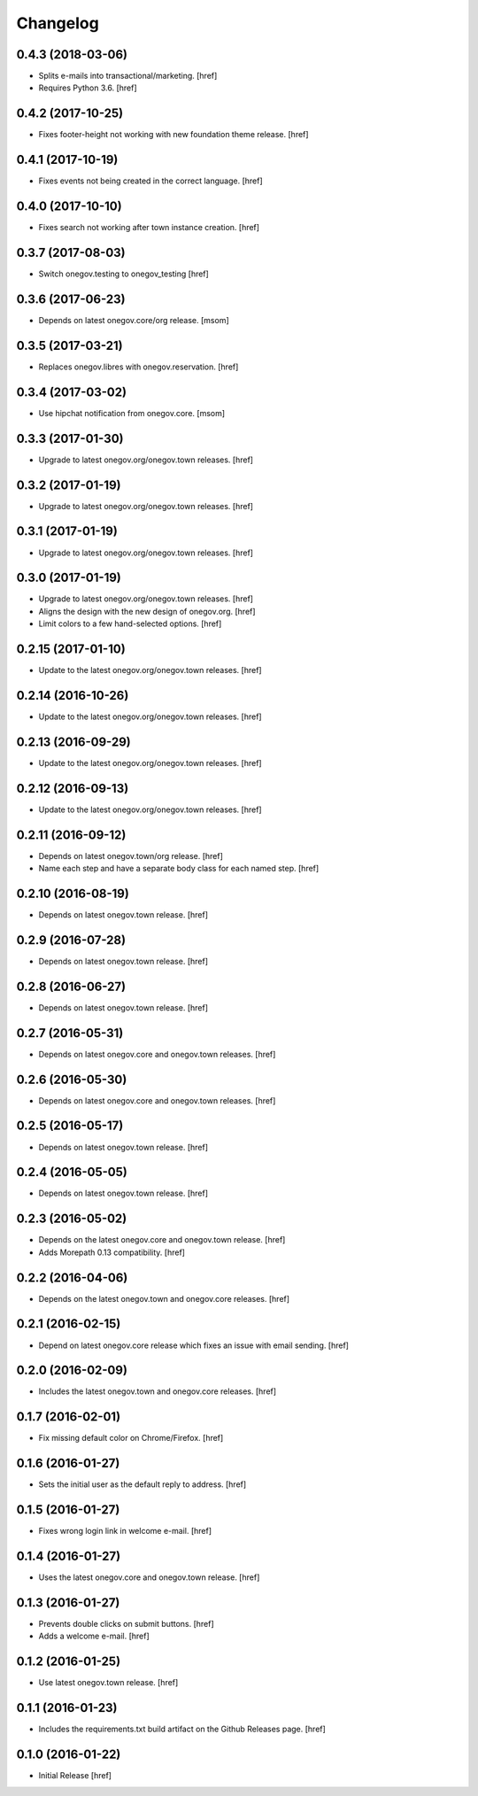 Changelog
---------
0.4.3 (2018-03-06)
~~~~~~~~~~~~~~~~~~~

- Splits e-mails into transactional/marketing.
  [href]

- Requires Python 3.6.
  [href]

0.4.2 (2017-10-25)
~~~~~~~~~~~~~~~~~~~

- Fixes footer-height not working with new foundation theme release.
  [href]

0.4.1 (2017-10-19)
~~~~~~~~~~~~~~~~~~~

- Fixes events not being created in the correct language.
  [href]

0.4.0 (2017-10-10)
~~~~~~~~~~~~~~~~~~~

- Fixes search not working after town instance creation.
  [href]

0.3.7 (2017-08-03)
~~~~~~~~~~~~~~~~~~~

- Switch onegov.testing to onegov_testing
  [href]

0.3.6 (2017-06-23)
~~~~~~~~~~~~~~~~~~~

- Depends on latest onegov.core/org release.
  [msom]

0.3.5 (2017-03-21)
~~~~~~~~~~~~~~~~~~~

- Replaces onegov.libres with onegov.reservation.
  [href]

0.3.4 (2017-03-02)
~~~~~~~~~~~~~~~~~~~

- Use hipchat notification from onegov.core.
  [msom]

0.3.3 (2017-01-30)
~~~~~~~~~~~~~~~~~~~

- Upgrade to latest onegov.org/onegov.town releases.
  [href]

0.3.2 (2017-01-19)
~~~~~~~~~~~~~~~~~~~

- Upgrade to latest onegov.org/onegov.town releases.
  [href]

0.3.1 (2017-01-19)
~~~~~~~~~~~~~~~~~~~

- Upgrade to latest onegov.org/onegov.town releases.
  [href]

0.3.0 (2017-01-19)
~~~~~~~~~~~~~~~~~~~

- Upgrade to latest onegov.org/onegov.town releases.
  [href]

- Aligns the design with the new design of onegov.org.
  [href]

- Limit colors to a few hand-selected options.
  [href]

0.2.15 (2017-01-10)
~~~~~~~~~~~~~~~~~~~

- Update to the latest onegov.org/onegov.town releases.
  [href]

0.2.14 (2016-10-26)
~~~~~~~~~~~~~~~~~~~

- Update to the latest onegov.org/onegov.town releases.
  [href]

0.2.13 (2016-09-29)
~~~~~~~~~~~~~~~~~~~

- Update to the latest onegov.org/onegov.town releases.
  [href]

0.2.12 (2016-09-13)
~~~~~~~~~~~~~~~~~~~

- Update to the latest onegov.org/onegov.town releases.
  [href]

0.2.11 (2016-09-12)
~~~~~~~~~~~~~~~~~~~

- Depends on latest onegov.town/org release.
  [href]

- Name each step and have a separate body class for each named step.
  [href]

0.2.10 (2016-08-19)
~~~~~~~~~~~~~~~~~~~

- Depends on latest onegov.town release.
  [href]

0.2.9 (2016-07-28)
~~~~~~~~~~~~~~~~~~~

- Depends on latest onegov.town release.
  [href]

0.2.8 (2016-06-27)
~~~~~~~~~~~~~~~~~~~

- Depends on latest onegov.town release.
  [href]

0.2.7 (2016-05-31)
~~~~~~~~~~~~~~~~~~~

- Depends on latest onegov.core and onegov.town releases.
  [href]

0.2.6 (2016-05-30)
~~~~~~~~~~~~~~~~~~~

- Depends on latest onegov.core and onegov.town releases.
  [href]

0.2.5 (2016-05-17)
~~~~~~~~~~~~~~~~~~~

- Depends on latest onegov.town release.
  [href]

0.2.4 (2016-05-05)
~~~~~~~~~~~~~~~~~~~

- Depends on latest onegov.town release.
  [href]

0.2.3 (2016-05-02)
~~~~~~~~~~~~~~~~~~~

- Depends on the latest onegov.core and onegov.town release.
  [href]

- Adds Morepath 0.13 compatibility.
  [href]

0.2.2 (2016-04-06)
~~~~~~~~~~~~~~~~~~~

- Depends on the latest onegov.town and onegov.core releases.
  [href]

0.2.1 (2016-02-15)
~~~~~~~~~~~~~~~~~~~

- Depend on latest onegov.core release which fixes an issue with email sending.
  [href]

0.2.0 (2016-02-09)
~~~~~~~~~~~~~~~~~~~

- Includes the latest onegov.town and onegov.core releases.
  [href]

0.1.7 (2016-02-01)
~~~~~~~~~~~~~~~~~~~

- Fix missing default color on Chrome/Firefox.
  [href]

0.1.6 (2016-01-27)
~~~~~~~~~~~~~~~~~~~

- Sets the initial user as the default reply to address.
  [href]

0.1.5 (2016-01-27)
~~~~~~~~~~~~~~~~~~~

- Fixes wrong login link in welcome e-mail.
  [href]

0.1.4 (2016-01-27)
~~~~~~~~~~~~~~~~~~~

- Uses the latest onegov.core and onegov.town release.
  [href]

0.1.3 (2016-01-27)
~~~~~~~~~~~~~~~~~~~

- Prevents double clicks on submit buttons.
  [href]

- Adds a welcome e-mail.
  [href]

0.1.2 (2016-01-25)
~~~~~~~~~~~~~~~~~~~

- Use latest onegov.town release.
  [href]

0.1.1 (2016-01-23)
~~~~~~~~~~~~~~~~~~~

- Includes the requirements.txt build artifact on the Github Releases page.
  [href]

0.1.0 (2016-01-22)
~~~~~~~~~~~~~~~~~~~

- Initial Release
  [href]
